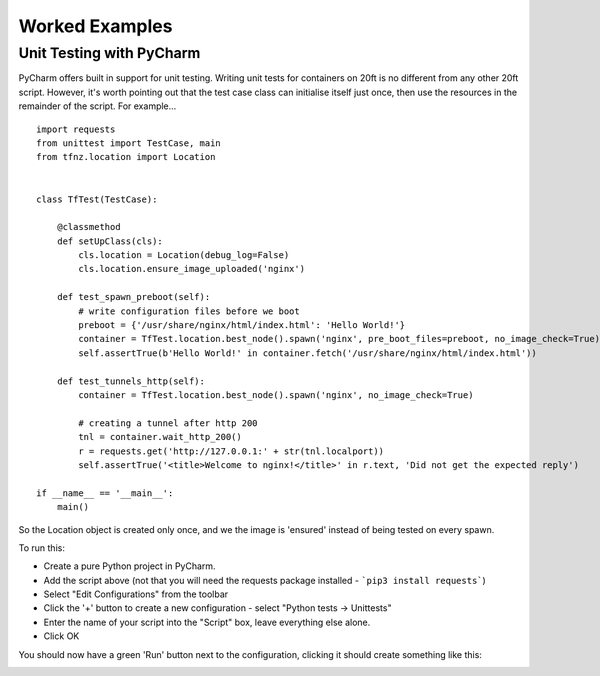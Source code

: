 ===============
Worked Examples
===============


Unit Testing with PyCharm
=========================

PyCharm offers built in support for unit testing. Writing unit tests for containers on 20ft is no different from any other 20ft script. However, it's worth pointing out that the test case class can initialise itself just once, then use the resources in the remainder of the script. For example... ::

   import requests
   from unittest import TestCase, main
   from tfnz.location import Location


   class TfTest(TestCase):

       @classmethod
       def setUpClass(cls):
           cls.location = Location(debug_log=False)
           cls.location.ensure_image_uploaded('nginx')

       def test_spawn_preboot(self):
           # write configuration files before we boot
           preboot = {'/usr/share/nginx/html/index.html': 'Hello World!'}
           container = TfTest.location.best_node().spawn('nginx', pre_boot_files=preboot, no_image_check=True)
           self.assertTrue(b'Hello World!' in container.fetch('/usr/share/nginx/html/index.html'))

       def test_tunnels_http(self):
           container = TfTest.location.best_node().spawn('nginx', no_image_check=True)

           # creating a tunnel after http 200
           tnl = container.wait_http_200()
           r = requests.get('http://127.0.0.1:' + str(tnl.localport))
           self.assertTrue('<title>Welcome to nginx!</title>' in r.text, 'Did not get the expected reply')

   if __name__ == '__main__':
       main()

So the Location object is created only once, and we the image is 'ensured' instead of being tested on every spawn.

To run this:

* Create a pure Python project in PyCharm.
* Add the script above (not that you will need the requests package installed - ```pip3 install requests```)
* Select "Edit Configurations" from the toolbar
* Click the '+' button to create a new configuration - select "Python tests -> Unittests"
* Enter the name of your script into the "Script" box, leave everything else alone.
* Click OK

You should now have a green 'Run' button next to the configuration, clicking it should create something like this:

.. image:: _static/unit_test.png
